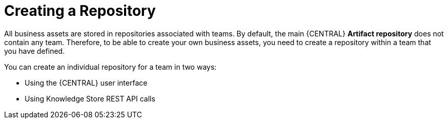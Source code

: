 [id='repository_con']
= Creating a Repository

All business assets are stored in repositories associated with teams. By default, the main {CENTRAL} *Artifact repository* does not contain any team. Therefore, to be able to create your own business assets, you need to create a repository within a team that you have defined.

You can create an individual repository for a team in two ways:

* Using the {CENTRAL} user interface
////
* With the `kie-config-cli` tool
// Commented out for LA, per BXMSDOC-1797.
////
* Using Knowledge Store REST API calls
